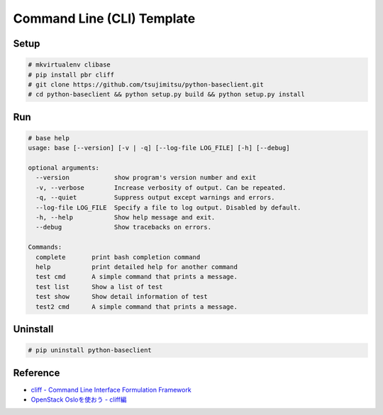 ============================
Command Line (CLI) Template
============================


Setup
-----

.. code::

    # mkvirtualenv clibase
    # pip install pbr cliff
    # git clone https://github.com/tsujimitsu/python-baseclient.git
    # cd python-baseclient && python setup.py build && python setup.py install


Run
---

.. code::

    # base help
    usage: base [--version] [-v | -q] [--log-file LOG_FILE] [-h] [--debug]
    
    optional arguments:
      --version            show program's version number and exit
      -v, --verbose        Increase verbosity of output. Can be repeated.
      -q, --quiet          Suppress output except warnings and errors.
      --log-file LOG_FILE  Specify a file to log output. Disabled by default.
      -h, --help           Show help message and exit.
      --debug              Show tracebacks on errors.
    
    Commands:
      complete       print bash completion command
      help           print detailed help for another command
      test cmd       A simple command that prints a message.
      test list      Show a list of test
      test show      Show detail information of test
      test2 cmd      A simple command that prints a message.


Uninstall
---------

.. code::

    # pip uninstall python-baseclient


Reference
----------

* `cliff - Command Line Interface Formulation Framework <http://docs.openstack.org/developer/cliff/>`_
* `OpenStack Osloを使おう - cliff編 <http://www.slideshare.net/h-saito/openstack-oslo-cliff>`_
